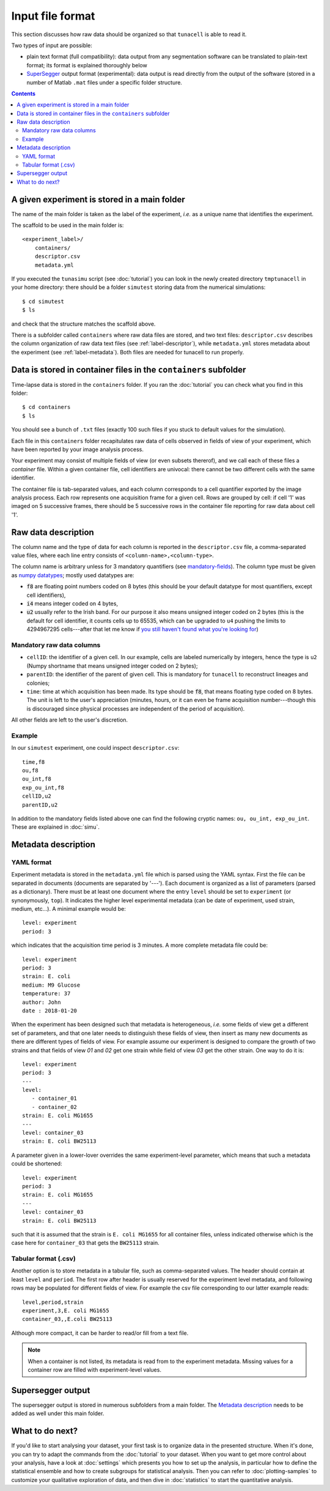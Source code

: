 Input file format
=================

This section discusses how raw data should be organized so that ``tunacell`` is
able to read it.

Two types of input are possible:

- plain text format (full compatibility): data output from any segmentation software
  can be translated to plain-text format; its format is explained thoroughly below
- `SuperSegger`_ output format (experimental): data output is read directly from
  the output of the software (stored in a number of Matlab ``.mat`` files under a specific
  folder structure.

.. _SuperSegger: http://mtshasta.phys.washington.edu/website/SuperSegger.php

.. contents:: Contents
   :depth: 2
   :local:


A given experiment is stored in a main folder
---------------------------------------------------

The name of the main folder is taken as the label of the experiment,
*i.e.* as a unique name that identifies the experiment.

The scaffold to be used in the main folder is::

    <experiment_label>/
        containers/
        descriptor.csv
        metadata.yml

If you executed the ``tunasimu`` script (see :doc:`tutorial`) you can look in
the newly created directory ``tmptunacell`` in your home directory:
there should be a folder ``simutest``
storing data from the numerical simulations::

    $ cd simutest
    $ ls

and check that the structure matches the scaffold above.

There is a subfolder called ``containers`` where raw data files are stored,
and two text files: ``descriptor.csv`` describes the column organization of raw
data text files (see :ref:`label-descriptor`),
while ``metadata.yml`` stores metadata about the experiment
(see :ref:`label-metadata`).
Both files are needed for tunacell to run properly.


Data is stored in container files in the ``containers`` subfolder
----------------------------------------------------------------------

Time-lapse data is stored in the ``containers`` folder. If you ran the
:doc:`tutorial` you can check what you find in this folder::

    $ cd containers
    $ ls

You should see a bunch of ``.txt`` files (exactly 100 such files if you stuck to
default values for the simulation).

Each file in this ``containers`` folder recapitulates raw data of cells
observed in fields of view of your experiment, which have been reported
by your image analysis process.

Your experiment may consist of multiple fields of view (or even
subsets thererof), and we call each of these files a *container* file.
Within a given container file, cell identifiers are univocal: there cannot be
two different cells with the same identifier.

The container file is tab-separated values, and each column corresponds to a
cell quantifier exported by the image analysis process. Each row represents
one acquisition frame for a given cell. Rows are grouped by cell: if cell '1'
was imaged on 5 successive frames, there should be 5 successive rows in the
container file reporting for raw data about cell '1'.

.. _label-descriptor:

Raw data description
---------------------

The column name and the type of data for each column is reported in the
:literal:`descriptor.csv` file, a comma-separated value files, where each line entry
consists of :literal:`<column-name>,<column-type>`.

The column name is arbitrary unless for 3 mandatory quantifiers (see `mandatory-fields`_).
The column type must be given as `numpy datatypes`_; mostly used datatypes are:

- :code:`f8` are  floating point numbers coded on 8 bytes (this should be your default
  datatype for most quantifiers, except cell identifiers),
- :code:`i4` means integer coded on 4 bytes,
- :code:`u2` usually refer to the Irish band. For our purpose it also means
  unsigned integer coded on 2 bytes (this is the default for cell
  identifier, it counts cells up to 65535, which can be upgraded to ``u4``
  pushing the limits to 4294967295 cells---after that let me know if `you still
  haven't found what you're looking for`__)

__ u2be_

.. _mandatory-fields:

Mandatory raw data columns
''''''''''''''''''''''''''

* :literal:`cellID`: the identifier of a given cell. In our example, cells are labeled
  numerically by integers, hence the type is ``u2`` (Numpy shortname that means
  unsigned integer coded on 2 bytes);
* :literal:`parentID`: the identifier of the parent of given cell. This is mandatory
  for ``tunacell`` to reconstruct lineages and colonies;
* :literal:`time`: time at which acquisition has been made.
  Its type should be :code:`f8`, that means floating type coded on 8 bytes. The unit
  is left to the user's appreciation (minutes, hours, or it can even be frame
  acquisition number---though this is discouraged since physical processes are
  independent of the period of acquisition).

All other fields are left to the user's discretion.

Example
''''''''

In our :literal:`simutest` experiment, one could inspect :literal:`descriptor.csv`::

    time,f8
    ou,f8
    ou_int,f8
    exp_ou_int,f8
    cellID,u2
    parentID,u2

In addition to the mandatory fields listed above one can find the following
cryptic names: :literal:`ou, ou_int, exp_ou_int`. These are explained in :doc:`simu`.

.. _label-metadata:

Metadata description
----------------------

YAML format
'''''''''''

Experiment metadata is stored in the :literal:`metadata.yml` file which is parsed using
the YAML syntax. First the file can be separated in documents (documents are
separated by '---'). Each document is organized as a list of parameters
(parsed as a dictionary). There must be at least one document where the entry
:literal:`level` should be set to :literal:`experiment` (or synonymously,
:literal:`top`).
It indicates the higher level experimental metadata (can be date of experiment,
used strain, medium, etc...). A minimal example would be::

   level: experiment
   period: 3

which indicates that the acquisition time period is 3 minutes. A more complete
metadata file could be::

   level: experiment
   period: 3
   strain: E. coli
   medium: M9 Glucose
   temperature: 37
   author: John
   date : 2018-01-20

When the experiment has been designed such that metadata is heterogeneous,
*i.e.* some fields of view get a different set of parameters, and that one
later needs to distinguish these fields of view, then insert as many new
documents as there are different types of fields of view. For example
assume our experiment is designed to compare the growth of two strains and
that fields of view `01` and `02` get one strain while field of view `03` get
the other strain. One way to do it is::

   level: experiment
   period: 3
   ---
   level:
      - container_01
      - container_02
   strain: E. coli MG1655
   ---
   level: container_03
   strain: E. coli BW25113

A parameter given in a lower-lover overrides the same experiment-level
parameter, which means that such a metadata could be shortened::

   level: experiment
   period: 3
   strain: E. coli MG1655
   ---
   level: container_03
   strain: E. coli BW25113

such that it is assumed that the strain is ``E. coli MG1655`` for all container
files, unless indicated otherwise which is the case here for ``container_03``
that gets the ``BW25113`` strain.

Tabular format (.csv)
''''''''''''''''''''''

Another option is to store metadata in a tabular file, such as comma-separated
values. The header should contain at least ``level`` and ``period``.
The first row after header is usually reserved for the experiment level metadata,
and following rows may be populated for different fields of view. For example
the csv file corresponding to our latter example reads::

   level,period,strain
   experiment,3,E. coli MG1655
   container_03,,E.coli BW25113

Although more compact, it can be harder to read/or fill from a text file.

.. note::

   When a container is not listed, its metadata
   is read from to the experiment metadata.
   Missing values for a container row are filled with experiment-level values.


Supersegger output
------------------

The supersegger output is stored in numerous subfolders from a main folder.
The `Metadata description`_ needs to be added as well under this main folder.

What to do next?
----------------

If you'd like to start analysing your dataset, your first task is to organize
data in the presented structure. When it's done, you can try to adapt the
commands from the :doc:`tutorial` to your dataset. When you want to get more
control about your analysis, have a look at :doc:`settings` which presents you
how to set up the analysis, in particular how to define the statistical ensemble
and how to create subgroups for statistical analysis. Then you can refer
to :doc:`plotting-samples` to customize your qualitative exploration of data,
and then dive in :doc:`statistics` to start the quantitative analysis.

.. _numpy datatypes: https://docs.scipy.org/doc/numpy-1.12.0/reference/arrays.dtypes.html
.. _treelib: https://github.com/caesar0301/treelib
.. _u2be: https://www.youtube.com/watch?v=e3-5YC_oHjE
